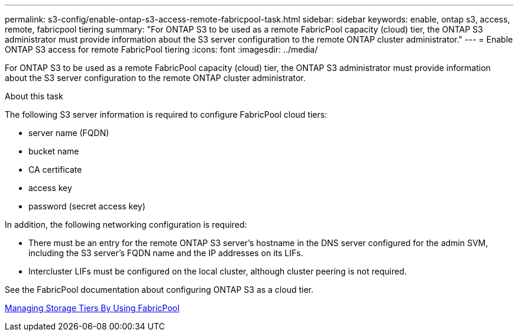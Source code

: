 ---
permalink: s3-config/enable-ontap-s3-access-remote-fabricpool-task.html
sidebar: sidebar
keywords: enable, ontap s3, access, remote, fabricpool tiering
summary: "For ONTAP S3 to be used as a remote FabricPool capacity (cloud) tier, the ONTAP S3 administrator must provide information about the S3 server configuration to the remote ONTAP cluster administrator."
---
= Enable ONTAP S3 access for remote FabricPool tiering
:icons: font
:imagesdir: ../media/

[.lead]
For ONTAP S3 to be used as a remote FabricPool capacity (cloud) tier, the ONTAP S3 administrator must provide information about the S3 server configuration to the remote ONTAP cluster administrator.

.About this task

The following S3 server information is required to configure FabricPool cloud tiers:

* server name (FQDN)
* bucket name
* CA certificate
* access key
* password (secret access key)

In addition, the following networking configuration is required:

* There must be an entry for the remote ONTAP S3 server's hostname in the DNS server configured for the admin SVM, including the S3 server's FQDN name and the IP addresses on its LIFs.
* Intercluster LIFs must be configured on the local cluster, although cluster peering is not required.

See the FabricPool documentation about configuring ONTAP S3 as a cloud tier.

link:../fabricpool/index.html[Managing Storage Tiers By Using FabricPool]

// 2023 Jan 19, ontap-issues-727